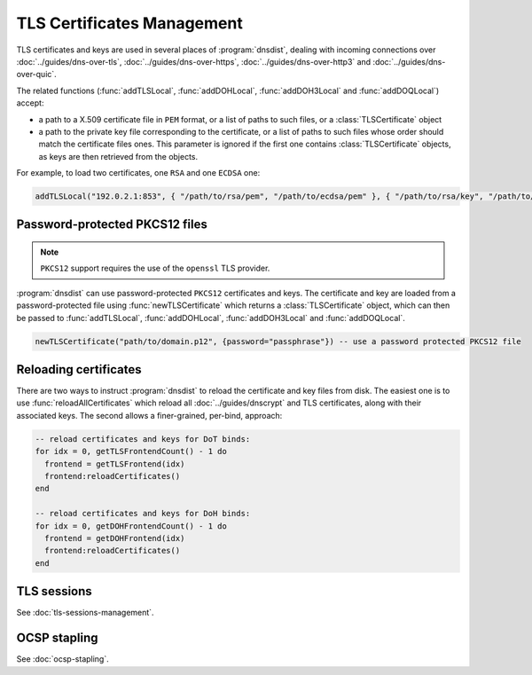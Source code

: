 TLS Certificates Management
===========================

TLS certificates and keys are used in several places of :program:`dnsdist`, dealing with incoming connections over :doc:`../guides/dns-over-tls`, :doc:`../guides/dns-over-https`, :doc:`../guides/dns-over-http3` and :doc:`../guides/dns-over-quic`.

The related functions (:func:`addTLSLocal`, :func:`addDOHLocal`, :func:`addDOH3Local` and :func:`addDOQLocal`) accept:

- a path to a X.509 certificate file in ``PEM`` format, or a list of paths to such files, or a :class:`TLSCertificate` object
- a path to the private key file corresponding to the certificate, or a list of paths to such files whose order should match the certificate files ones. This parameter is ignored if the first one contains :class:`TLSCertificate` objects, as keys are then retrieved from the objects.

For example, to load two certificates, one ``RSA`` and one ``ECDSA`` one:

.. code-block:: lua

  addTLSLocal("192.0.2.1:853", { "/path/to/rsa/pem", "/path/to/ecdsa/pem" }, { "/path/to/rsa/key", "/path/to/ecdsa/key" })

Password-protected PKCS12 files
-------------------------------

.. note::

  ``PKCS12`` support requires the use of the ``openssl`` TLS provider.

:program:`dnsdist` can use password-protected ``PKCS12`` certificates and keys. The certificate and key are loaded from a password-protected file using :func:`newTLSCertificate`
which returns a :class:`TLSCertificate` object, which can then be passed to :func:`addTLSLocal`, :func:`addDOHLocal`, :func:`addDOH3Local` and :func:`addDOQLocal`.

.. code-block:: lua

  newTLSCertificate("path/to/domain.p12", {password="passphrase"}) -- use a password protected PKCS12 file

Reloading certificates
----------------------

There are two ways to instruct :program:`dnsdist` to reload the certificate and key files from disk. The easiest one is to use :func:`reloadAllCertificates` which reload all :doc:`../guides/dnscrypt` and TLS certificates, along with their associated keys.
The second allows a finer-grained, per-bind, approach:

.. code-block:: lua

  -- reload certificates and keys for DoT binds:
  for idx = 0, getTLSFrontendCount() - 1 do
    frontend = getTLSFrontend(idx)
    frontend:reloadCertificates()
  end

  -- reload certificates and keys for DoH binds:
  for idx = 0, getDOHFrontendCount() - 1 do
    frontend = getDOHFrontend(idx)
    frontend:reloadCertificates()
  end

TLS sessions
------------

See :doc:`tls-sessions-management`.

OCSP stapling
-------------

See :doc:`ocsp-stapling`.
